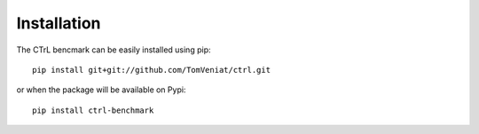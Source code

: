 Installation
============

The CTrL bencmark can be easily installed using pip::

    pip install git+git://github.com/TomVeniat/ctrl.git

or when the package will be available on Pypi::

    pip install ctrl-benchmark
